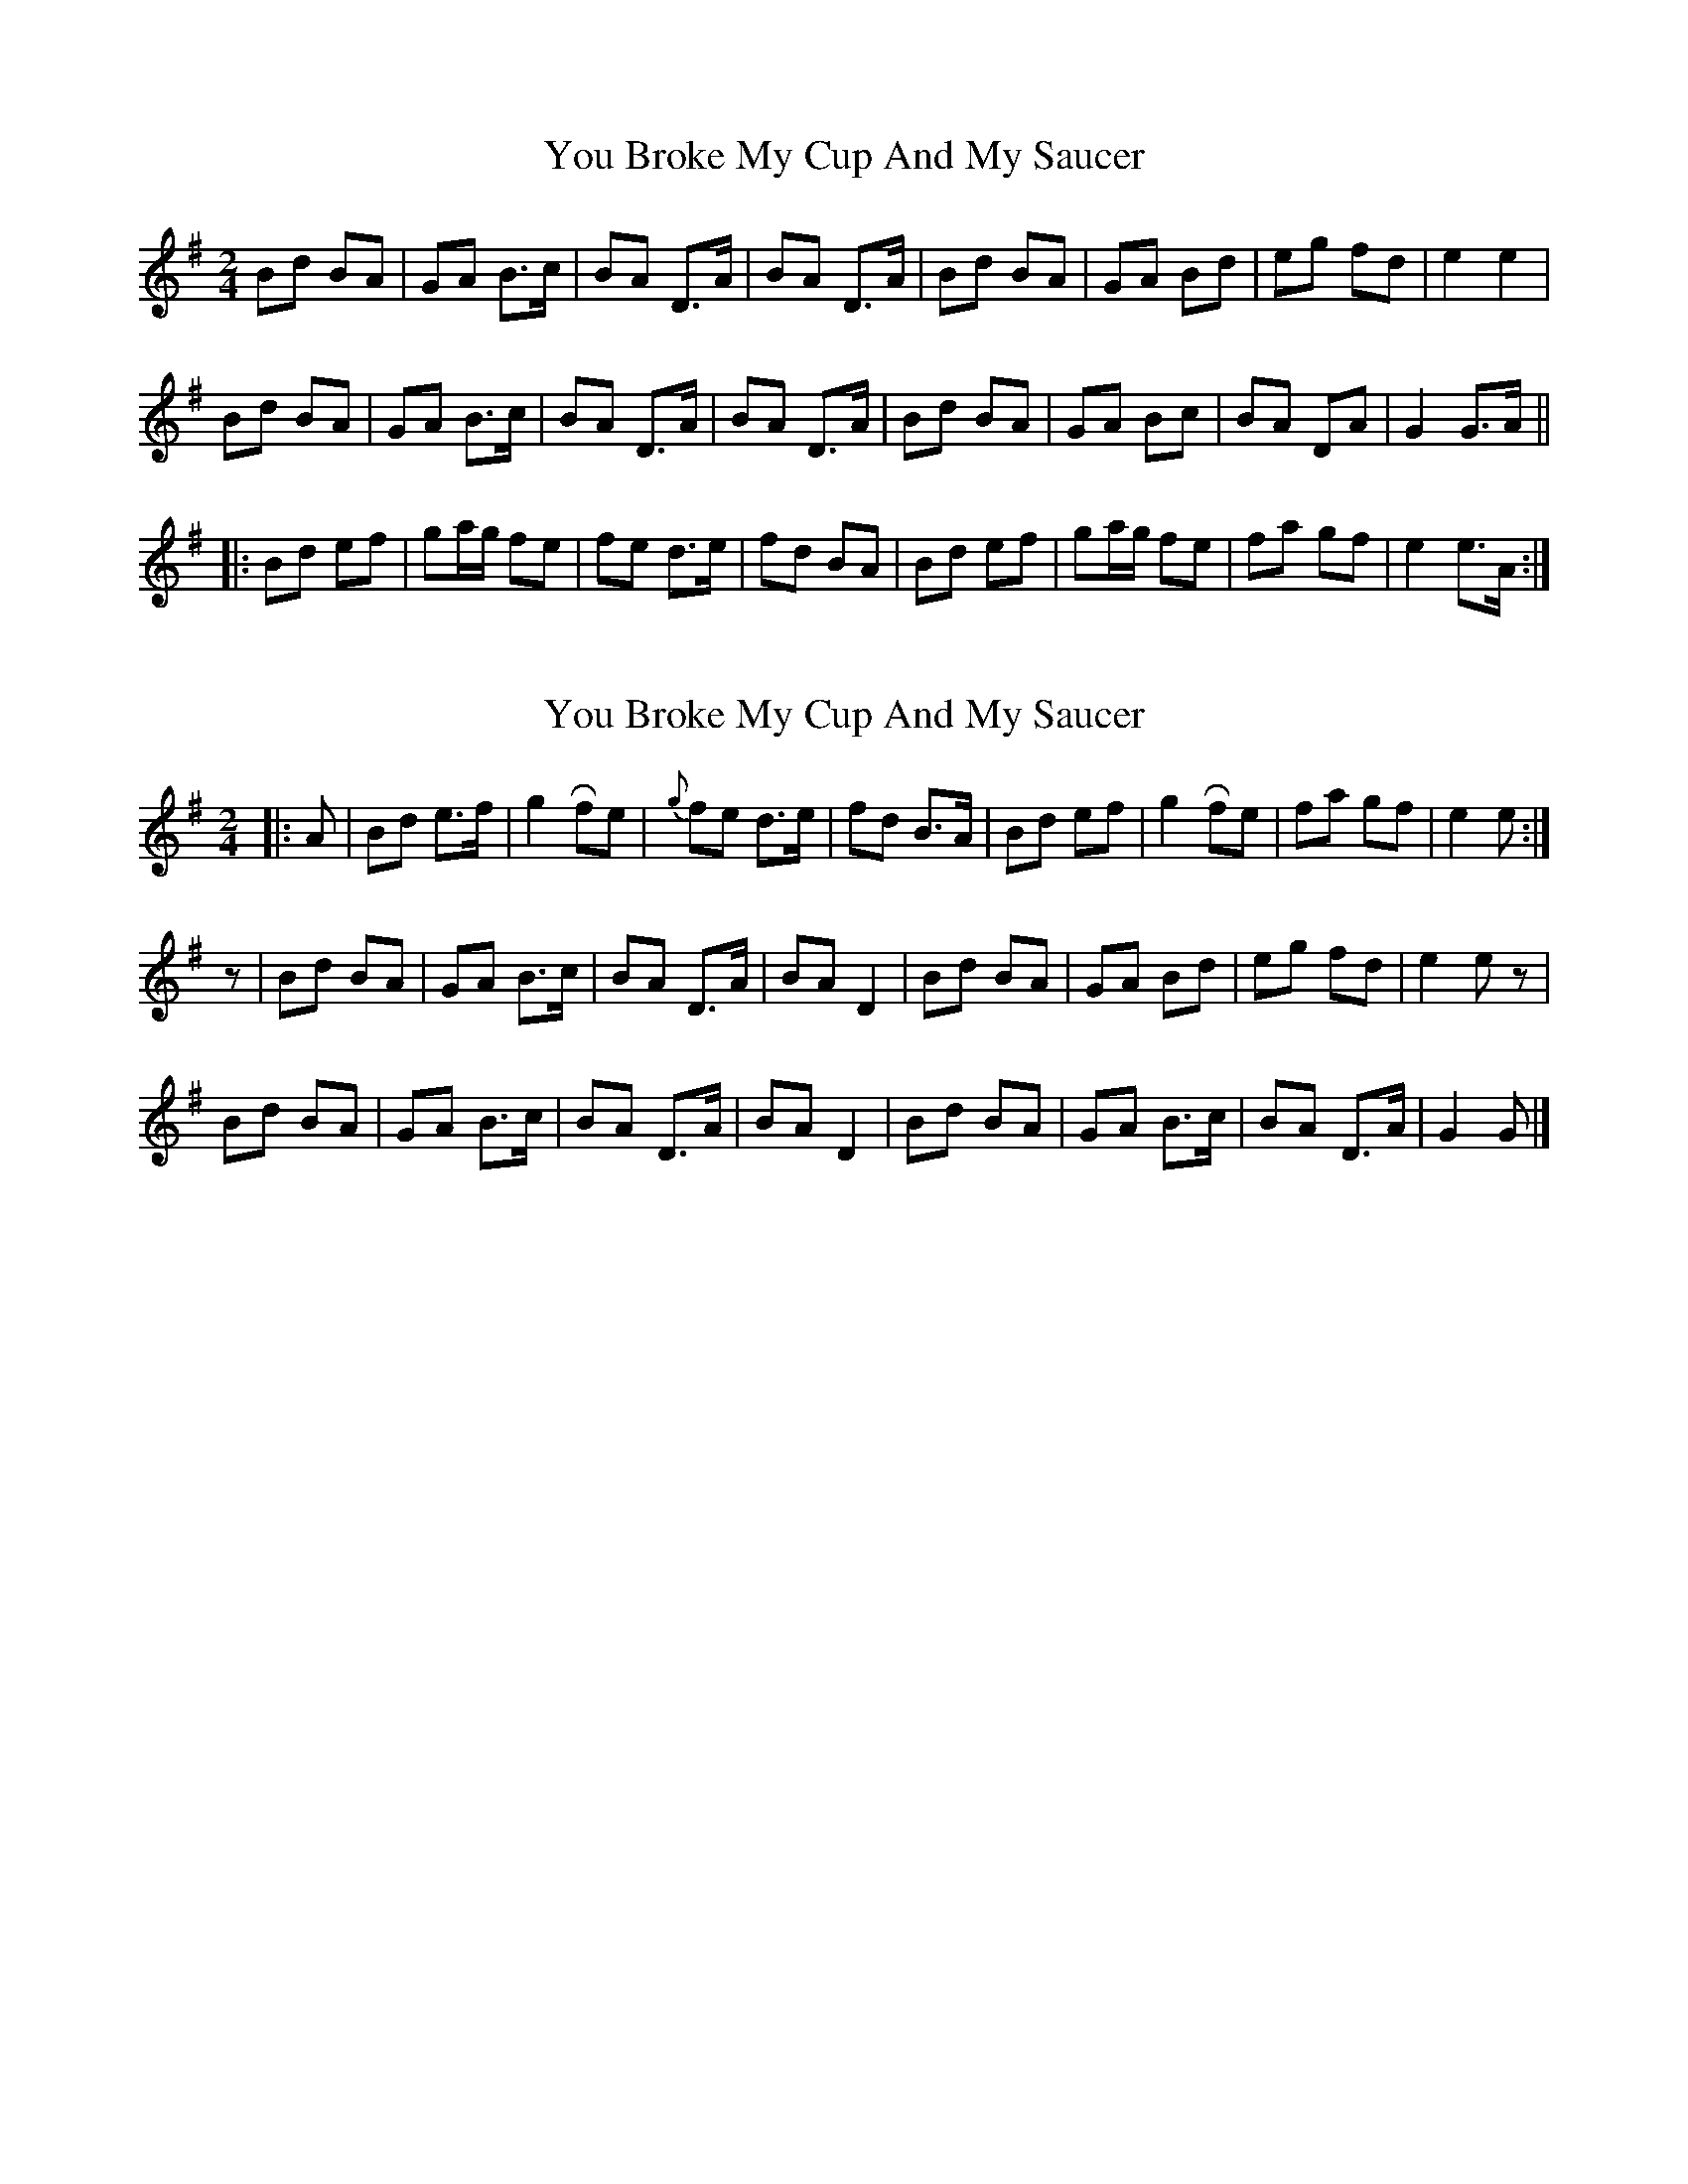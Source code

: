 X: 1
T: You Broke My Cup And My Saucer
Z: bogman
S: https://thesession.org/tunes/10108#setting10108
R: polka
M: 2/4
L: 1/8
K: Gmaj
Bd BA | GA B>c | BA D>A | BA D>A | Bd BA | GA Bd | eg fd | e2 e2 |
Bd BA | GA B>c | BA D>A | BA D>A | Bd BA | GA Bc | BA DA | G2 G>A ||
|: Bd ef | ga/g/ fe | fe d>e | fd BA | Bd ef | ga/g/ fe | fa gf | e2 e>A :|
X: 2
T: You Broke My Cup And My Saucer
Z: janglecrow
S: https://thesession.org/tunes/10108#setting23205
R: polka
M: 2/4
L: 1/8
K: Gmaj
|: A| Bd e>f | g2 Rfe | {g}fe d>e | fd B>A | Bd ef | g2 Rfe | fa gf | e2 e :|
z|Bd BA | GA B>c | BA D>A | BA D2| Bd BA | GA Bd | eg fd | e2 e z |
Bd BA | GA B>c | BA D>A | BA D2 | Bd BA | GA B>c | BA D>A | G2 G|]
